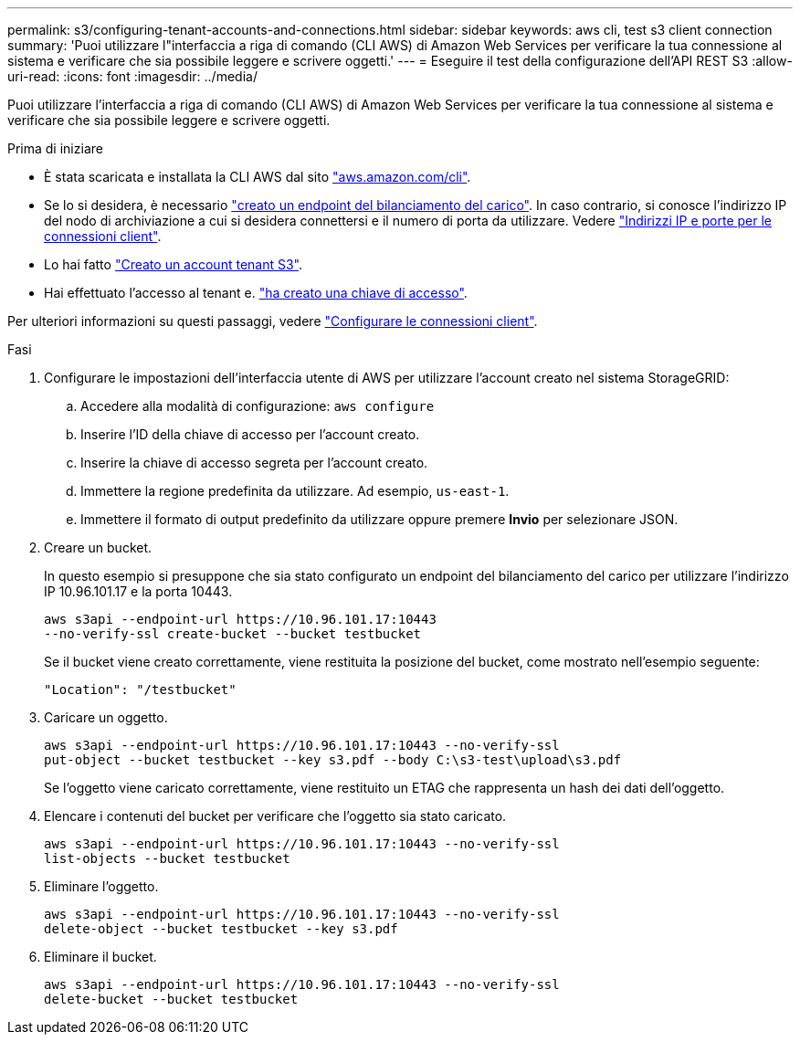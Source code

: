 ---
permalink: s3/configuring-tenant-accounts-and-connections.html 
sidebar: sidebar 
keywords: aws cli, test s3 client connection 
summary: 'Puoi utilizzare l"interfaccia a riga di comando (CLI AWS) di Amazon Web Services per verificare la tua connessione al sistema e verificare che sia possibile leggere e scrivere oggetti.' 
---
= Eseguire il test della configurazione dell'API REST S3
:allow-uri-read: 
:icons: font
:imagesdir: ../media/


[role="lead"]
Puoi utilizzare l'interfaccia a riga di comando (CLI AWS) di Amazon Web Services per verificare la tua connessione al sistema e verificare che sia possibile leggere e scrivere oggetti.

.Prima di iniziare
* È stata scaricata e installata la CLI AWS dal sito https://aws.amazon.com/cli["aws.amazon.com/cli"^].
* Se lo si desidera, è necessario link:../admin/configuring-load-balancer-endpoints.html["creato un endpoint del bilanciamento del carico"]. In caso contrario, si conosce l'indirizzo IP del nodo di archiviazione a cui si desidera connettersi e il numero di porta da utilizzare. Vedere link:../admin/summary-ip-addresses-and-ports-for-client-connections.html["Indirizzi IP e porte per le connessioni client"].
* Lo hai fatto link:../admin/creating-tenant-account.html["Creato un account tenant S3"].
* Hai effettuato l'accesso al tenant e. link:../tenant/creating-your-own-s3-access-keys.html["ha creato una chiave di accesso"].


Per ulteriori informazioni su questi passaggi, vedere link:../admin/configuring-client-connections.html["Configurare le connessioni client"].

.Fasi
. Configurare le impostazioni dell'interfaccia utente di AWS per utilizzare l'account creato nel sistema StorageGRID:
+
.. Accedere alla modalità di configurazione: `aws configure`
.. Inserire l'ID della chiave di accesso per l'account creato.
.. Inserire la chiave di accesso segreta per l'account creato.
.. Immettere la regione predefinita da utilizzare. Ad esempio, `us-east-1`.
.. Immettere il formato di output predefinito da utilizzare oppure premere *Invio* per selezionare JSON.


. Creare un bucket.
+
In questo esempio si presuppone che sia stato configurato un endpoint del bilanciamento del carico per utilizzare l'indirizzo IP 10.96.101.17 e la porta 10443.

+
[listing]
----
aws s3api --endpoint-url https://10.96.101.17:10443
--no-verify-ssl create-bucket --bucket testbucket
----
+
Se il bucket viene creato correttamente, viene restituita la posizione del bucket, come mostrato nell'esempio seguente:

+
[listing]
----
"Location": "/testbucket"
----
. Caricare un oggetto.
+
[listing]
----
aws s3api --endpoint-url https://10.96.101.17:10443 --no-verify-ssl
put-object --bucket testbucket --key s3.pdf --body C:\s3-test\upload\s3.pdf
----
+
Se l'oggetto viene caricato correttamente, viene restituito un ETAG che rappresenta un hash dei dati dell'oggetto.

. Elencare i contenuti del bucket per verificare che l'oggetto sia stato caricato.
+
[listing]
----
aws s3api --endpoint-url https://10.96.101.17:10443 --no-verify-ssl
list-objects --bucket testbucket
----
. Eliminare l'oggetto.
+
[listing]
----
aws s3api --endpoint-url https://10.96.101.17:10443 --no-verify-ssl
delete-object --bucket testbucket --key s3.pdf
----
. Eliminare il bucket.
+
[listing]
----
aws s3api --endpoint-url https://10.96.101.17:10443 --no-verify-ssl
delete-bucket --bucket testbucket
----

